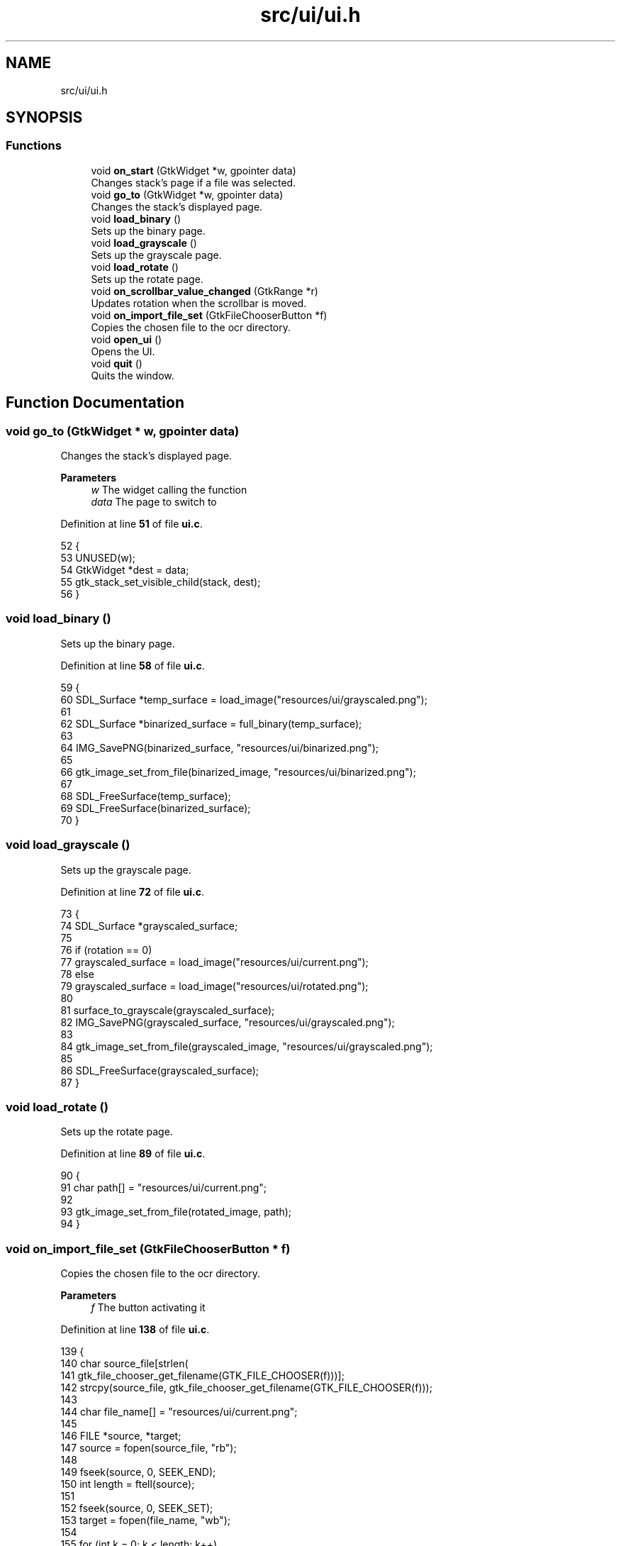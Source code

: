 .TH "src/ui/ui.h" 3 "Sun Oct 30 2022" "OCR-Lezcollitade" \" -*- nroff -*-
.ad l
.nh
.SH NAME
src/ui/ui.h
.SH SYNOPSIS
.br
.PP
.SS "Functions"

.in +1c
.ti -1c
.RI "void \fBon_start\fP (GtkWidget *w, gpointer data)"
.br
.RI "Changes stack's page if a file was selected\&. "
.ti -1c
.RI "void \fBgo_to\fP (GtkWidget *w, gpointer data)"
.br
.RI "Changes the stack's displayed page\&. "
.ti -1c
.RI "void \fBload_binary\fP ()"
.br
.RI "Sets up the binary page\&. "
.ti -1c
.RI "void \fBload_grayscale\fP ()"
.br
.RI "Sets up the grayscale page\&. "
.ti -1c
.RI "void \fBload_rotate\fP ()"
.br
.RI "Sets up the rotate page\&. "
.ti -1c
.RI "void \fBon_scrollbar_value_changed\fP (GtkRange *r)"
.br
.RI "Updates rotation when the scrollbar is moved\&. "
.ti -1c
.RI "void \fBon_import_file_set\fP (GtkFileChooserButton *f)"
.br
.RI "Copies the chosen file to the ocr directory\&. "
.ti -1c
.RI "void \fBopen_ui\fP ()"
.br
.RI "Opens the UI\&. "
.ti -1c
.RI "void \fBquit\fP ()"
.br
.RI "Quits the window\&. "
.in -1c
.SH "Function Documentation"
.PP 
.SS "void go_to (GtkWidget * w, gpointer data)"

.PP
Changes the stack's displayed page\&. 
.PP
\fBParameters\fP
.RS 4
\fIw\fP The widget calling the function 
.br
\fIdata\fP The page to switch to 
.RE
.PP

.PP
Definition at line \fB51\fP of file \fBui\&.c\fP\&.
.PP
.nf
52 {
53     UNUSED(w);
54     GtkWidget *dest = data;
55     gtk_stack_set_visible_child(stack, dest);
56 }
.fi
.SS "void load_binary ()"

.PP
Sets up the binary page\&. 
.PP
Definition at line \fB58\fP of file \fBui\&.c\fP\&.
.PP
.nf
59 {
60     SDL_Surface *temp_surface = load_image("resources/ui/grayscaled\&.png");
61 
62     SDL_Surface *binarized_surface = full_binary(temp_surface);
63 
64     IMG_SavePNG(binarized_surface, "resources/ui/binarized\&.png");
65 
66     gtk_image_set_from_file(binarized_image, "resources/ui/binarized\&.png");
67 
68     SDL_FreeSurface(temp_surface);
69     SDL_FreeSurface(binarized_surface);
70 }
.fi
.SS "void load_grayscale ()"

.PP
Sets up the grayscale page\&. 
.PP
Definition at line \fB72\fP of file \fBui\&.c\fP\&.
.PP
.nf
73 {
74     SDL_Surface *grayscaled_surface;
75 
76     if (rotation == 0)
77         grayscaled_surface = load_image("resources/ui/current\&.png");
78     else
79         grayscaled_surface = load_image("resources/ui/rotated\&.png");
80 
81     surface_to_grayscale(grayscaled_surface);
82     IMG_SavePNG(grayscaled_surface, "resources/ui/grayscaled\&.png");
83 
84     gtk_image_set_from_file(grayscaled_image, "resources/ui/grayscaled\&.png");
85 
86     SDL_FreeSurface(grayscaled_surface);
87 }
.fi
.SS "void load_rotate ()"

.PP
Sets up the rotate page\&. 
.PP
Definition at line \fB89\fP of file \fBui\&.c\fP\&.
.PP
.nf
90 {
91     char path[] = "resources/ui/current\&.png";
92 
93     gtk_image_set_from_file(rotated_image, path);
94 }
.fi
.SS "void on_import_file_set (GtkFileChooserButton * f)"

.PP
Copies the chosen file to the ocr directory\&. 
.PP
\fBParameters\fP
.RS 4
\fIf\fP The button activating it 
.RE
.PP

.PP
Definition at line \fB138\fP of file \fBui\&.c\fP\&.
.PP
.nf
139 {
140     char source_file[strlen(
141         gtk_file_chooser_get_filename(GTK_FILE_CHOOSER(f)))];
142     strcpy(source_file, gtk_file_chooser_get_filename(GTK_FILE_CHOOSER(f)));
143 
144     char file_name[] = "resources/ui/current\&.png";
145 
146     FILE *source, *target;
147     source = fopen(source_file, "rb");
148 
149     fseek(source, 0, SEEK_END);
150     int length = ftell(source);
151 
152     fseek(source, 0, SEEK_SET);
153     target = fopen(file_name, "wb");
154 
155     for (int k = 0; k < length; k++)
156         fputc(fgetc(source), target);
157 
158     fclose(source);
159     fclose(target);
160 
161     chooser_selected = 1;
162     gtk_label_set_text(
163         chooser_status, (const gchar *)"A file has been selected!");
164 }
.fi
.SS "void on_scrollbar_value_changed (GtkRange * r)"

.PP
Updates rotation when the scrollbar is moved\&. 
.PP
\fBParameters\fP
.RS 4
\fIr\fP The scrollbar moved 
.RE
.PP

.PP
Definition at line \fB119\fP of file \fBui\&.c\fP\&.
.PP
.nf
120 {
121     gdouble x = gtk_range_get_value(r);
122     rotation = (int)x;
123 
124     char rot_label[5];
125     sprintf(rot_label, "%i", rotation);
126     gtk_label_set_text(show_rotation, (const gchar *)rot_label);
127 
128     SDL_Surface *rotated_surface = load_image("resources/ui/current\&.png");
129     IMG_SavePNG(
130         rotate_surface(rotated_surface, rotation), "resources/ui/rotated\&.png");
131 
132     gtk_image_set_from_file(
133         rotated_image, (const gchar *)"resources/ui/rotated\&.png");
134 
135     SDL_FreeSurface(rotated_surface);
136 }
.fi
.SS "void on_start (GtkWidget * w, gpointer data)"

.PP
Changes stack's page if a file was selected\&. FUNCTIONS
.PP
\fBParameters\fP
.RS 4
\fIw\fP The widget calling the function 
.br
\fIdata\fP The page to switch to 
.RE
.PP

.PP
Definition at line \fB41\fP of file \fBui\&.c\fP\&.
.PP
.nf
42 {
43     UNUSED(w);
44     if (chooser_selected)
45     {
46         GtkWidget *dest = data;
47         gtk_stack_set_visible_child(stack, dest);
48     }
49 }
.fi
.SS "void open_ui ()"

.PP
Opens the UI\&. 
.PP
Definition at line \fB171\fP of file \fBui\&.c\fP\&.
.PP
.nf
172 {
173     gtk_init(0, NULL);
174 
175     builder = gtk_builder_new_from_file("resources/ui/ui\&.glade");
176 
177     window = GTK_WIDGET(gtk_builder_get_object(builder, "window"));
178     import = GTK_WIDGET(gtk_builder_get_object(builder, "import"));
179     rotated_image
180         = GTK_IMAGE(gtk_builder_get_object(builder, "rotated_image"));
181     grayscaled_image
182         = GTK_IMAGE(gtk_builder_get_object(builder, "grayscaled_image"));
183     binarized_image
184         = GTK_IMAGE(gtk_builder_get_object(builder, "binarized_image"));
185     scrollbar = GTK_WIDGET(gtk_builder_get_object(builder, "scrollbar"));
186     stack = GTK_STACK(gtk_builder_get_object(builder, "stack"));
187     show_rotation
188         = GTK_LABEL(gtk_builder_get_object(builder, "show_rotation"));
189     chooser_status
190         = GTK_LABEL(gtk_builder_get_object(builder, "chooser_status"));
191     split_grid = GTK_GRID(gtk_builder_get_object(builder, "split_grid"));
192 
193     g_signal_connect(window, "destroy", G_CALLBACK(gtk_main_quit), NULL);
194 
195     gtk_builder_connect_signals(builder, NULL);
196 
197     GtkCssProvider *cssProvider = gtk_css_provider_new();
198 
199     gtk_css_provider_load_from_path(cssProvider, "resources/ui/gtk\&.css", NULL);
200 
201     GdkScreen *screen = gdk_screen_get_default();
202     gtk_style_context_add_provider_for_screen(screen,
203         GTK_STYLE_PROVIDER(cssProvider), GTK_STYLE_PROVIDER_PRIORITY_USER);
204 
205     gtk_widget_show(window);
206 
207     gtk_main();
208 }
.fi
.SS "void quit ()"

.PP
Quits the window\&. 
.PP
Definition at line \fB166\fP of file \fBui\&.c\fP\&.
.PP
.nf
167 {
168     gtk_window_close(GTK_WINDOW(window));
169 }
.fi
.SH "Author"
.PP 
Generated automatically by Doxygen for OCR-Lezcollitade from the source code\&.
